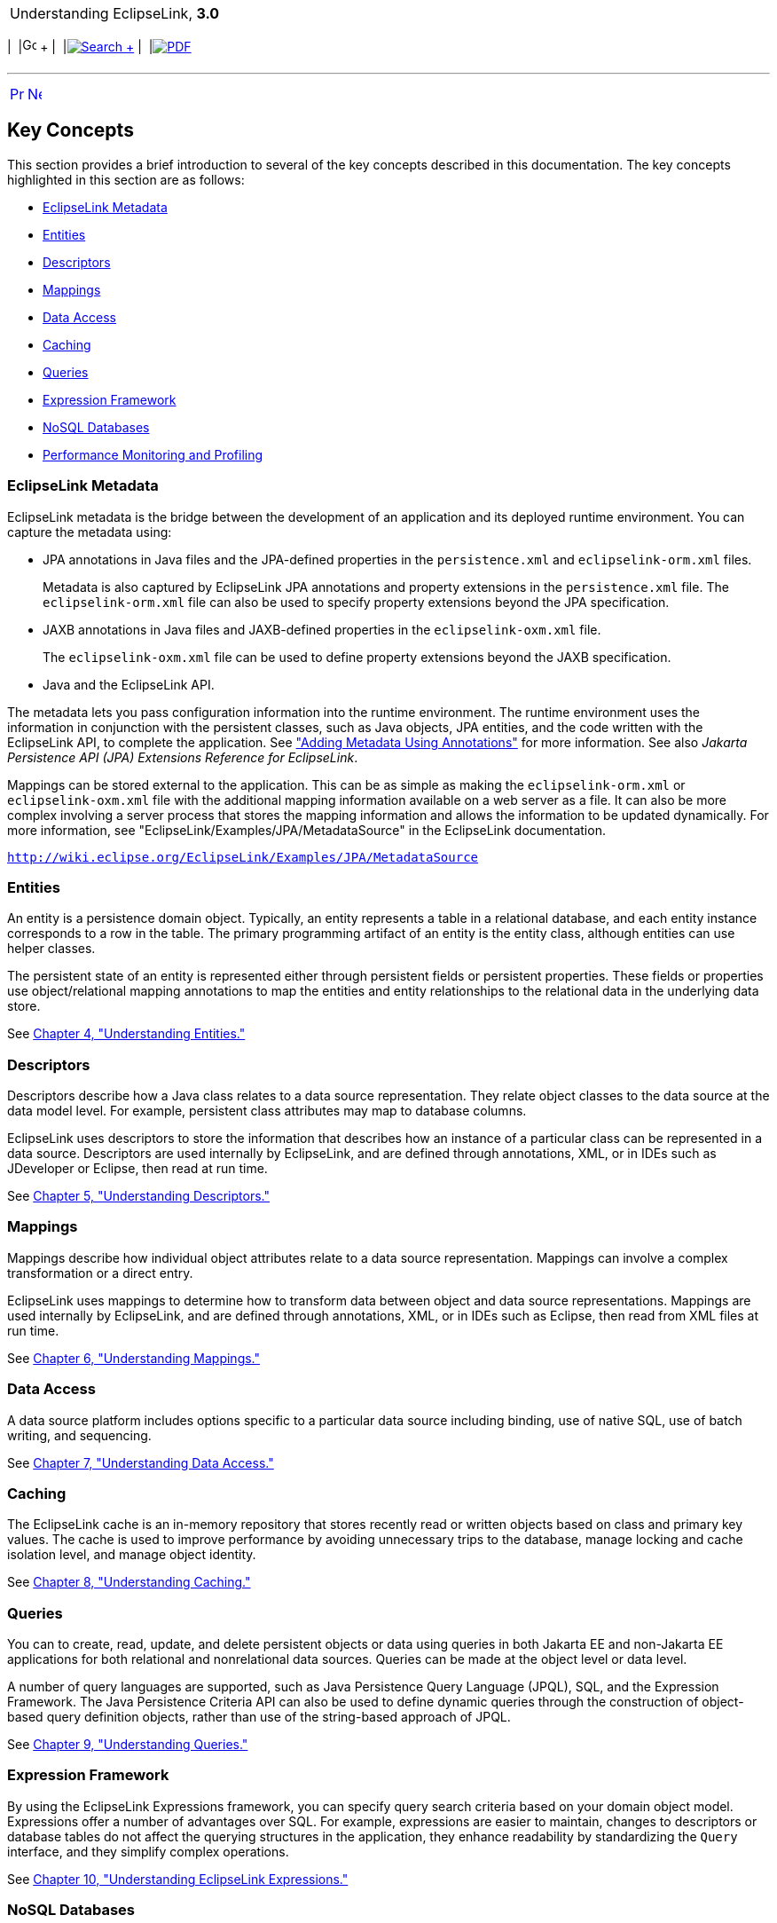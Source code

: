 [[cse]][[top]]

[width="100%",cols="<50%,>50%",]
|=======================================================================
a|
Understanding EclipseLink, *3.0* +

 a|
[cols=",^,,^,,^",]
|=======================================================================
|  |image:../../dcommon/images/contents.png[Go To Table Of
Contents,width=16,height=16] + | 
|link:../../[image:../../dcommon/images/search.png[Search] +
] | 
|link:../eclipselink_otlcg.pdf[image:../../dcommon/images/pdf_icon.png[PDF]]
|=======================================================================

|=======================================================================

'''''

[cols="^,^,",]
|=======================================================================
|link:general002.htm[image:../../dcommon/images/larrow.png[Previous,width=16,height=16]]
|link:general004.htm[image:../../dcommon/images/rarrow.png[Next,width=16,height=16]]
| 
|=======================================================================

[[CHDBJDEC]][[OTLCG94460]]

Key Concepts
------------

This section provides a brief introduction to several of the key
concepts described in this documentation. The key concepts highlighted
in this section are as follows:

* link:#CHDBJIJE[EclipseLink Metadata]
* link:#CHDGEFJG[Entities]
* link:#CHDBABAD[Descriptors]
* link:#CHDFGCJF[Mappings]
* link:#CHDFFJIA[Data Access]
* link:#CHDEEBFG[Caching]
* link:#CHDBJIEA[Queries]
* link:#CHDJJFCE[Expression Framework]
* link:#CHDGCGDD[NoSQL Databases]
* link:#CHDBIEJD[Performance Monitoring and Profiling]

[[CHDBJIJE]][[OTLCG113]]

EclipseLink Metadata
~~~~~~~~~~~~~~~~~~~~

EclipseLink metadata is the bridge between the development of an
application and its deployed runtime environment. You can capture the
metadata using:

* JPA annotations in Java files and the JPA-defined properties in the
`persistence.xml` and `eclipselink-orm.xml` files.
+
Metadata is also captured by EclipseLink JPA annotations and property
extensions in the `persistence.xml` file. The `eclipselink-orm.xml` file
can also be used to specify property extensions beyond the JPA
specification.
* JAXB annotations in Java files and JAXB-defined properties in the
`eclipselink-oxm.xml` file.
+
The `eclipselink-oxm.xml` file can be used to define property extensions
beyond the JAXB specification.
* Java and the EclipseLink API.

The metadata lets you pass configuration information into the runtime
environment. The runtime environment uses the information in conjunction
with the persistent classes, such as Java objects, JPA entities, and the
code written with the EclipseLink API, to complete the application. See
link:blocks002.htm#CHDIADII["Adding Metadata Using Annotations"] for
more information. See also _Jakarta Persistence API (JPA) Extensions
Reference for EclipseLink_.

Mappings can be stored external to the application. This can be as
simple as making the `eclipselink-orm.xml` or `eclipselink-oxm.xml` file
with the additional mapping information available on a web server as a
file. It can also be more complex involving a server process that stores
the mapping information and allows the information to be updated
dynamically. For more information, see
"EclipseLink/Examples/JPA/MetadataSource" in the EclipseLink
documentation.

`http://wiki.eclipse.org/EclipseLink/Examples/JPA/MetadataSource`

[[CHDGEFJG]][[OTLCG94461]]

Entities
~~~~~~~~

An entity is a persistence domain object. Typically, an entity
represents a table in a relational database, and each entity instance
corresponds to a row in the table. The primary programming artifact of
an entity is the entity class, although entities can use helper classes.

The persistent state of an entity is represented either through
persistent fields or persistent properties. These fields or properties
use object/relational mapping annotations to map the entities and entity
relationships to the relational data in the underlying data store.

See link:entities.htm#CIHGAJCF[Chapter 4, "Understanding Entities."]

[[CHDBABAD]][[OTLCG94462]]

Descriptors
~~~~~~~~~~~

Descriptors describe how a Java class relates to a data source
representation. They relate object classes to the data source at the
data model level. For example, persistent class attributes may map to
database columns.

EclipseLink uses descriptors to store the information that describes how
an instance of a particular class can be represented in a data source.
Descriptors are used internally by EclipseLink, and are defined through
annotations, XML, or in IDEs such as JDeveloper or Eclipse, then read at
run time.

See link:descriptors.htm#CHECEAAE[Chapter 5, "Understanding
Descriptors."]

[[CHDFGCJF]][[OTLCG94463]]

Mappings
~~~~~~~~

Mappings describe how individual object attributes relate to a data
source representation. Mappings can involve a complex transformation or
a direct entry.

EclipseLink uses mappings to determine how to transform data between
object and data source representations. Mappings are used internally by
EclipseLink, and are defined through annotations, XML, or in IDEs such
as Eclipse, then read from XML files at run time.

See link:mappingintro.htm#CHDFEJIJ[Chapter 6, "Understanding Mappings."]

[[CHDFFJIA]][[OTLCG94464]]

Data Access
~~~~~~~~~~~

A data source platform includes options specific to a particular data
source including binding, use of native SQL, use of batch writing, and
sequencing.

See link:data_access.htm#CHDJBDEA[Chapter 7, "Understanding Data
Access."]

[[CHDEEBFG]][[OTLCG94465]]

Caching
~~~~~~~

The EclipseLink cache is an in-memory repository that stores recently
read or written objects based on class and primary key values. The cache
is used to improve performance by avoiding unnecessary trips to the
database, manage locking and cache isolation level, and manage object
identity.

See link:cache.htm#CDEFHHEH[Chapter 8, "Understanding Caching."]

[[CHDBJIEA]][[OTLCG94466]]

Queries
~~~~~~~

You can to create, read, update, and delete persistent objects or data
using queries in both Jakarta EE and non-Jakarta EE applications for
both relational and nonrelational data sources. Queries can be made at
the object level or data level.

A number of query languages are supported, such as Java Persistence
Query Language (JPQL), SQL, and the Expression Framework. The Java
Persistence Criteria API can also be used to define dynamic queries
through the construction of object-based query definition objects,
rather than use of the string-based approach of JPQL.

See link:queries.htm#CHDGGCJB[Chapter 9, "Understanding Queries."]

[[CHDJJFCE]][[OTLCG94467]]

Expression Framework
~~~~~~~~~~~~~~~~~~~~

By using the EclipseLink Expressions framework, you can specify query
search criteria based on your domain object model. Expressions offer a
number of advantages over SQL. For example, expressions are easier to
maintain, changes to descriptors or database tables do not affect the
querying structures in the application, they enhance readability by
standardizing the `Query` interface, and they simplify complex
operations.

See link:expressions.htm#CHDCAIGD[Chapter 10, "Understanding EclipseLink
Expressions."]

[[CHDGCGDD]][[OTLCG94468]]

NoSQL Databases
~~~~~~~~~~~~~~~

NoSQL is a classification of database systems that do not support the
SQL standard. These include document databases, key-value stores, and
various other non-standard databases. Persistence of Java objects to
NoSQL databases is supported through the Jakarta Persistence API (JPA).
EclipseLink's native API is also supported with NoSQL databases.

See link:nosql.htm#BJEIGBFD[Chapter 11, "Understanding Non-relational
Data Sources."]

[[CHDBIEJD]][[OTLCG94469]]

Performance Monitoring and Profiling
~~~~~~~~~~~~~~~~~~~~~~~~~~~~~~~~~~~~

A diverse set of features is provided to measure and optimize
application performance. You can enable or disable most features in the
descriptors or session, making any resulting performance gains global.
Tools are provided for performance profiling and performance, fetch
group, and query monitoring.

See "Enhancing Performance" in _Solutions Guide for EclipseLink_.

'''''

[width="66%",cols="50%,^,>50%",]
|=======================================================================
a|
[width="96%",cols=",^50%,^50%",]
|=======================================================================
| 
|link:general002.htm[image:../../dcommon/images/larrow.png[Previous,width=16,height=16]]
|link:general004.htm[image:../../dcommon/images/rarrow.png[Next,width=16,height=16]]
|=======================================================================


|http://www.eclipse.org/eclipselink/[image:../../dcommon/images/ellogo.png[EclipseLink,width=150]] +
a|
[cols=",^,,^,,^",]
|=======================================================================
|  |image:../../dcommon/images/contents.png[Go To Table Of
Contents,width=16,height=16] + | 
|link:../../[image:../../dcommon/images/search.png[Search] +
] | 
|link:../eclipselink_otlcg.pdf[image:../../dcommon/images/pdf_icon.png[PDF]]
|=======================================================================

|=======================================================================

[[copyright]]
Copyright © 2012 by The Eclipse Foundation under the
http://www.eclipse.org/org/documents/epl-v10.php[Eclipse Public License
(EPL)] +

